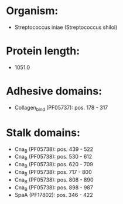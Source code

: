* Organism:
- Streptococcus iniae (Streptococcus shiloi)
* Protein length:
- 1051.0
* Adhesive domains:
- Collagen_bind (PF05737): pos. 178 - 317
* Stalk domains:
- Cna_B (PF05738): pos. 439 - 522
- Cna_B (PF05738): pos. 530 - 612
- Cna_B (PF05738): pos. 620 - 709
- Cna_B (PF05738): pos. 717 - 800
- Cna_B (PF05738): pos. 808 - 890
- Cna_B (PF05738): pos. 898 - 987
- SpaA (PF17802): pos. 346 - 422

